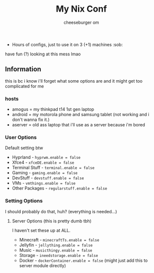 #+title: My Nix Conf
#+author: cheeseburger om

- Hours of configs, just to use it on 3 (+1) machines :sob:

have fun (?) looking at this mess lmao

** Information
this is bc i know i'll forget what some options are and it might get too complicated for me

*** hosts
- amogus = my thinkpad t14 1st gen laptop
- android = my motorola phone and samsung tablet (not working and i don't wanna fix it.)
- aserver = old ass laptop that i'll use as a server because i'm bored

*** User Options
Default setting btw
- Hyprland - ~hyprwm.enable = false~
- Xfce4 - ~xfceDE.enable = false~
- Terminal Stuff - ~terminal.enable = false~
- Gaming - ~gaming.enable = false~
- DevStuff - ~devstuff.enable = false~
- VMs - ~vmthings.enable = false~
- Other Packages - ~regularstuff.enable = false~

*** Setting Options
I should probably do that, huh? (everything is needed...)

**** Server Options (this is pretty dumb tbh)
I haven't set these up at ALL.
 - Minecraft - ~minecraftTs.enable = false~
 - Jellyfin - ~jellything.enable = false~
 - Music - ~musicthingy.enable = false~
 - Storage - ~ineedstorage.enable = false~
 - Docker - ~dockerContainer.enable = false~ (might just add this to server module directly)
